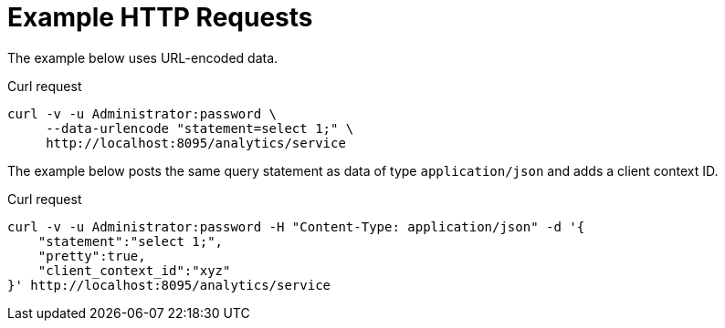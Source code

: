 = Example HTTP Requests

====
The example below uses URL-encoded data.

.Curl request
[source,sh]
----
curl -v -u Administrator:password \
     --data-urlencode "statement=select 1;" \
     http://localhost:8095/analytics/service
----
====

====
The example below posts the same query statement as data of type `application/json` and adds a client context ID.

.Curl request
[source,sh]
----
curl -v -u Administrator:password -H "Content-Type: application/json" -d '{
    "statement":"select 1;",
    "pretty":true,
    "client_context_id":"xyz"
}' http://localhost:8095/analytics/service
----
====